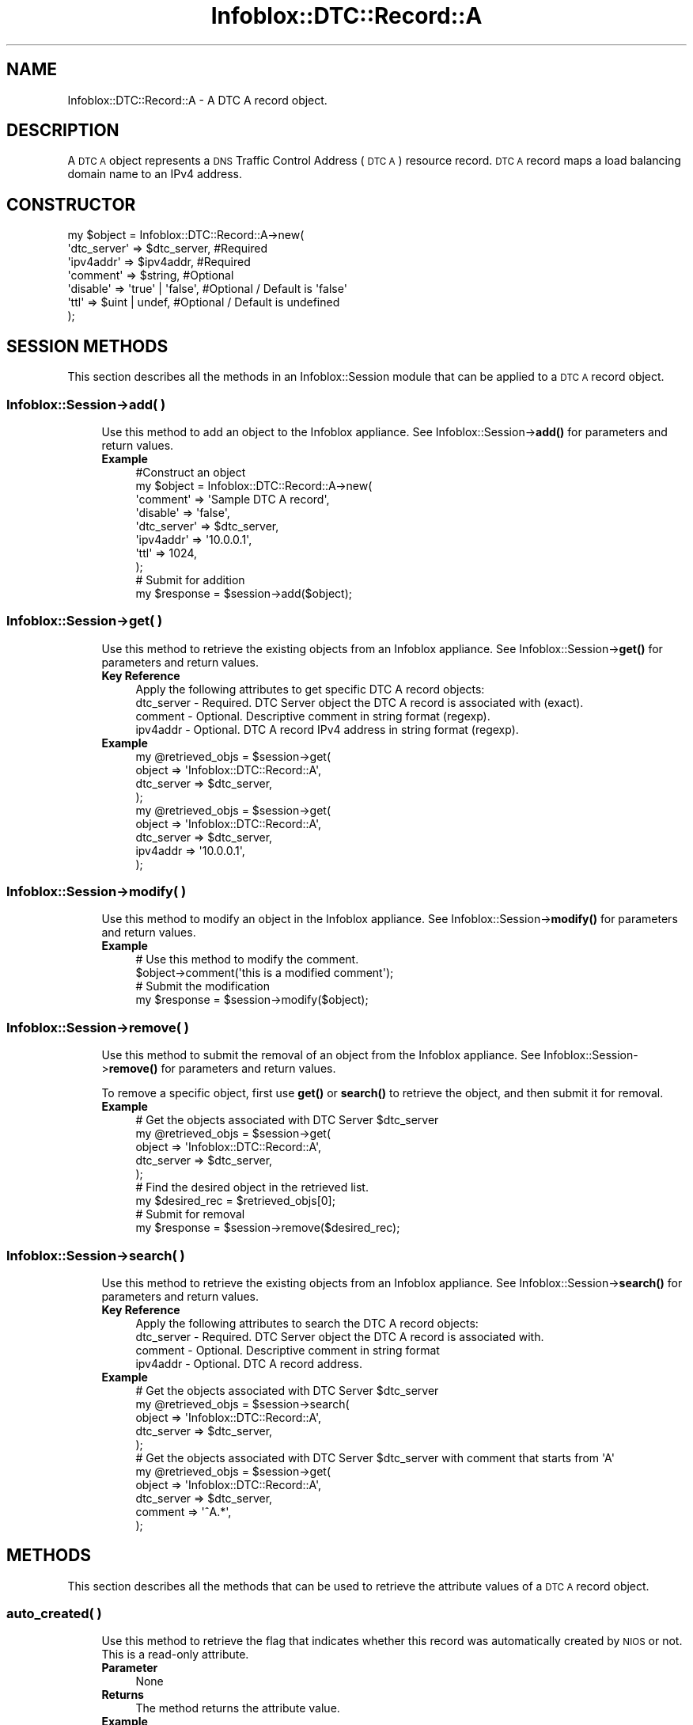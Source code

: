 .\" Automatically generated by Pod::Man 4.14 (Pod::Simple 3.40)
.\"
.\" Standard preamble:
.\" ========================================================================
.de Sp \" Vertical space (when we can't use .PP)
.if t .sp .5v
.if n .sp
..
.de Vb \" Begin verbatim text
.ft CW
.nf
.ne \\$1
..
.de Ve \" End verbatim text
.ft R
.fi
..
.\" Set up some character translations and predefined strings.  \*(-- will
.\" give an unbreakable dash, \*(PI will give pi, \*(L" will give a left
.\" double quote, and \*(R" will give a right double quote.  \*(C+ will
.\" give a nicer C++.  Capital omega is used to do unbreakable dashes and
.\" therefore won't be available.  \*(C` and \*(C' expand to `' in nroff,
.\" nothing in troff, for use with C<>.
.tr \(*W-
.ds C+ C\v'-.1v'\h'-1p'\s-2+\h'-1p'+\s0\v'.1v'\h'-1p'
.ie n \{\
.    ds -- \(*W-
.    ds PI pi
.    if (\n(.H=4u)&(1m=24u) .ds -- \(*W\h'-12u'\(*W\h'-12u'-\" diablo 10 pitch
.    if (\n(.H=4u)&(1m=20u) .ds -- \(*W\h'-12u'\(*W\h'-8u'-\"  diablo 12 pitch
.    ds L" ""
.    ds R" ""
.    ds C` ""
.    ds C' ""
'br\}
.el\{\
.    ds -- \|\(em\|
.    ds PI \(*p
.    ds L" ``
.    ds R" ''
.    ds C`
.    ds C'
'br\}
.\"
.\" Escape single quotes in literal strings from groff's Unicode transform.
.ie \n(.g .ds Aq \(aq
.el       .ds Aq '
.\"
.\" If the F register is >0, we'll generate index entries on stderr for
.\" titles (.TH), headers (.SH), subsections (.SS), items (.Ip), and index
.\" entries marked with X<> in POD.  Of course, you'll have to process the
.\" output yourself in some meaningful fashion.
.\"
.\" Avoid warning from groff about undefined register 'F'.
.de IX
..
.nr rF 0
.if \n(.g .if rF .nr rF 1
.if (\n(rF:(\n(.g==0)) \{\
.    if \nF \{\
.        de IX
.        tm Index:\\$1\t\\n%\t"\\$2"
..
.        if !\nF==2 \{\
.            nr % 0
.            nr F 2
.        \}
.    \}
.\}
.rr rF
.\" ========================================================================
.\"
.IX Title "Infoblox::DTC::Record::A 3"
.TH Infoblox::DTC::Record::A 3 "2018-06-05" "perl v5.32.0" "User Contributed Perl Documentation"
.\" For nroff, turn off justification.  Always turn off hyphenation; it makes
.\" way too many mistakes in technical documents.
.if n .ad l
.nh
.SH "NAME"
Infoblox::DTC::Record::A \- A DTC A record object.
.SH "DESCRIPTION"
.IX Header "DESCRIPTION"
A \s-1DTC A\s0 object represents a \s-1DNS\s0 Traffic Control Address (\s-1DTC A\s0) resource record. \s-1DTC A\s0 record maps a load balancing domain name to an IPv4 address.
.SH "CONSTRUCTOR"
.IX Header "CONSTRUCTOR"
.Vb 7
\& my $object = Infoblox::DTC::Record::A\->new(
\&     \*(Aqdtc_server\*(Aq  => $dtc_server,      #Required
\&     \*(Aqipv4addr\*(Aq    => $ipv4addr,        #Required
\&     \*(Aqcomment\*(Aq     => $string,          #Optional
\&     \*(Aqdisable\*(Aq     => \*(Aqtrue\*(Aq | \*(Aqfalse\*(Aq, #Optional / Default is \*(Aqfalse\*(Aq
\&     \*(Aqttl\*(Aq         => $uint | undef,    #Optional / Default is undefined
\& );
.Ve
.SH "SESSION METHODS"
.IX Header "SESSION METHODS"
This section describes all the methods in an Infoblox::Session module that can be applied to a \s-1DTC A\s0 record object.
.SS "Infoblox::Session\->add( )"
.IX Subsection "Infoblox::Session->add( )"
.RS 4
Use this method to add an object to the Infoblox appliance. See Infoblox::Session\->\fBadd()\fR for parameters and return values.
.IP "\fBExample\fR" 4
.IX Item "Example"
.Vb 8
\& #Construct an object
\& my $object = Infoblox::DTC::Record::A\->new(
\&     \*(Aqcomment\*(Aq     => \*(AqSample DTC A record\*(Aq,
\&     \*(Aqdisable\*(Aq     => \*(Aqfalse\*(Aq,
\&     \*(Aqdtc_server\*(Aq  => $dtc_server,
\&     \*(Aqipv4addr\*(Aq    => \*(Aq10.0.0.1\*(Aq,
\&     \*(Aqttl\*(Aq         => 1024,
\& );
\&
\& # Submit for addition
\& my $response = $session\->add($object);
.Ve
.RE
.RS 4
.RE
.SS "Infoblox::Session\->get( )"
.IX Subsection "Infoblox::Session->get( )"
.RS 4
Use this method to retrieve the existing objects from an Infoblox appliance. See Infoblox::Session\->\fBget()\fR for parameters and return values.
.IP "\fBKey Reference\fR" 4
.IX Item "Key Reference"
.Vb 1
\& Apply the following attributes to get specific DTC A record objects:
\&
\&     dtc_server \- Required. DTC Server object the DTC A record is associated with (exact).
\&     comment    \- Optional. Descriptive comment in string format (regexp).
\&     ipv4addr   \- Optional. DTC A record IPv4 address in string format (regexp).
.Ve
.IP "\fBExample\fR" 4
.IX Item "Example"
.Vb 4
\& my @retrieved_objs = $session\->get(
\&     object     => \*(AqInfoblox::DTC::Record::A\*(Aq,
\&     dtc_server => $dtc_server,
\& );
\&
\& my @retrieved_objs = $session\->get(
\&    object     => \*(AqInfoblox::DTC::Record::A\*(Aq,
\&    dtc_server => $dtc_server,
\&    ipv4addr   => \*(Aq10.0.0.1\*(Aq,
\& );
.Ve
.RE
.RS 4
.RE
.SS "Infoblox::Session\->modify( )"
.IX Subsection "Infoblox::Session->modify( )"
.RS 4
Use this method to modify an object in the Infoblox appliance. See Infoblox::Session\->\fBmodify()\fR for parameters and return values.
.IP "\fBExample\fR" 4
.IX Item "Example"
.Vb 2
\& # Use this method to modify the comment.
\& $object\->comment(\*(Aqthis is a modified comment\*(Aq);
\&
\& # Submit the modification
\& my $response = $session\->modify($object);
.Ve
.RE
.RS 4
.RE
.SS "Infoblox::Session\->remove( )"
.IX Subsection "Infoblox::Session->remove( )"
.RS 4
Use this method to submit the removal of an object from the Infoblox appliance. See Infoblox::Session\->\fBremove()\fR for parameters and return values.
.Sp
To remove a specific object, first use \fBget()\fR or \fBsearch()\fR to retrieve the object, and then submit it for removal.
.IP "\fBExample\fR" 4
.IX Item "Example"
.Vb 5
\& # Get the objects associated with DTC Server $dtc_server
\& my @retrieved_objs = $session\->get(
\&     object     => \*(AqInfoblox::DTC::Record::A\*(Aq,
\&     dtc_server => $dtc_server,
\& );
\&
\& # Find the desired object in the retrieved list.
\& my $desired_rec = $retrieved_objs[0];
\&
\& # Submit for removal
\& my $response = $session\->remove($desired_rec);
.Ve
.RE
.RS 4
.RE
.SS "Infoblox::Session\->search( )"
.IX Subsection "Infoblox::Session->search( )"
.RS 4
Use this method to retrieve the existing objects from an Infoblox appliance. See Infoblox::Session\->\fBsearch()\fR for parameters and return values.
.IP "\fBKey Reference\fR" 4
.IX Item "Key Reference"
.Vb 1
\& Apply the following attributes to search the DTC A record objects:
\&
\&     dtc_server \- Required. DTC Server object the DTC A record is associated with.
\&     comment    \- Optional. Descriptive comment in string format
\&     ipv4addr   \- Optional. DTC A record address.
.Ve
.IP "\fBExample\fR" 4
.IX Item "Example"
.Vb 5
\& # Get the objects associated with DTC Server $dtc_server
\& my @retrieved_objs = $session\->search(
\&     object     => \*(AqInfoblox::DTC::Record::A\*(Aq,
\&     dtc_server => $dtc_server,
\& );
\&
\& # Get the objects associated with DTC Server $dtc_server with comment that starts from \*(AqA\*(Aq
\& my @retrieved_objs = $session\->get(
\&     object     => \*(AqInfoblox::DTC::Record::A\*(Aq,
\&     dtc_server => $dtc_server,
\&     comment    => \*(Aq^A.*\*(Aq,
\& );
.Ve
.RE
.RS 4
.RE
.SH "METHODS"
.IX Header "METHODS"
This section describes all the methods that can be used to retrieve the attribute values of a \s-1DTC A\s0 record object.
.SS "auto_created( )"
.IX Subsection "auto_created( )"
.RS 4
Use this method to retrieve the flag that indicates whether this record was automatically created by \s-1NIOS\s0 or not. This is a read-only attribute.
.IP "\fBParameter\fR" 4
.IX Item "Parameter"
None
.IP "\fBReturns\fR" 4
.IX Item "Returns"
The method returns the attribute value.
.IP "\fBExample\fR" 4
.IX Item "Example"
.Vb 2
\& #Get auto_created value
\& my $auto_created = $object\->auto_created();
.Ve
.RE
.RS 4
.RE
.SS "comment( )"
.IX Subsection "comment( )"
.RS 4
Use this method to set or retrieve the descriptive comment of a \s-1DTC A\s0 record object.
.Sp
Include the specified parameter to set the attribute value. Omit the parameter to retrieve the attribute value.
.IP "\fBParameter\fR" 4
.IX Item "Parameter"
Desired comment in string format with a maximum of 256 characters.
.IP "\fBReturns\fR" 4
.IX Item "Returns"
If you specified a parameter, the method returns true when the modification succeeds, and returns false when the operation fails.
.Sp
If you did not specify a parameter, the method returns the attribute value.
.IP "\fBExample\fR" 4
.IX Item "Example"
.Vb 2
\& #Get comment value
\& my $comment = $object\->comment();
\&
\& #Modify comment value
\& $object\->comment(\*(AqThis is a new comment\*(Aq);
.Ve
.RE
.RS 4
.RE
.SS "disable( )"
.IX Subsection "disable( )"
.RS 4
Use this method to set or retrieve the disable flag of a \s-1DTC A\s0 record.
.Sp
Include the specified parameter to set the attribute value. Omit the parameter to retrieve the attribute value.
.IP "\fBParameter\fR" 4
.IX Item "Parameter"
Specify 'true' to set the disable flag or 'false' to deactivate/unset it.
.IP "\fBReturns\fR" 4
.IX Item "Returns"
If you specified a parameter, the method returns true when the modification succeeds, and returns false when the operation fails.
.Sp
If you did not specify a parameter, the method returns the attribute value.
.IP "\fBExample\fR" 4
.IX Item "Example"
.Vb 2
\& #Get disable value
\& my $disable = $object\->disable();
\&
\& #Modify disable value
\& $object\->disable(\*(Aqtrue\*(Aq);
.Ve
.RE
.RS 4
.RE
.SS "dtc_server( )"
.IX Subsection "dtc_server( )"
.RS 4
Use this method to set or retrieve the \s-1DTC\s0 Server the \s-1DTC A\s0 record associated with.
.Sp
Include the specified parameter to set the attribute value. Omit the parameter to retrieve the attribute value.
.Sp
Note that once the \s-1DTC\s0 record has been created the \s-1DTC\s0 Server value cannot be changed.
.IP "\fBParameter\fR" 4
.IX Item "Parameter"
The valid value is an Infoblox::DTC::Server object.
.IP "\fBReturns\fR" 4
.IX Item "Returns"
If you specified a parameter, the method returns true when the modification succeeds, and returns false when the operation fails.
.Sp
If you did not specify a parameter, the method returns the attribute value.
.IP "\fBExample\fR" 4
.IX Item "Example"
.Vb 2
\& #Get the dtc_server field
\& my $dtc_server = $object\->dtc_server();
\&
\& #Modify dtc_server value
\& $object\->dtc_server($server1);
.Ve
.RE
.RS 4
.RE
.SS "ipv4addr( )"
.IX Subsection "ipv4addr( )"
.RS 4
Use this method to set or retrieve the IPv4 address that is mapped to a domain name.
.Sp
Include the specified parameter to set the attribute value. Omit the parameter to retrieve the attribute value.
.IP "\fBParameter\fR" 4
.IX Item "Parameter"
The valid value is desired IPv4 address in string format.
.IP "\fBReturns\fR" 4
.IX Item "Returns"
If you specified a parameter, the method returns true when the modification succeeds, and returns false when the operation fails.
.Sp
If you did not specify a parameter, the method returns the attribute value.
.IP "\fBExample\fR" 4
.IX Item "Example"
.Vb 2
\& #Get ipv4addr value
\& my $ipv4addr = $object\->ipv4addr();
\&
\& #Modify ipv4addr value
\& $object\->ipv4addr(\*(Aq10.0.0.10\*(Aq);
.Ve
.RE
.RS 4
.RE
.SS "ttl( )"
.IX Subsection "ttl( )"
.RS 4
Use this method to set or retrieve the Time to Live (\s-1TTL\s0) value.
.Sp
Include the specified parameter to set the attribute value. Omit the parameter to retrieve the attribute value.
.Sp
The default value is undefined which indicates that the record inherits the \s-1TTL\s0 value of the \s-1DTC\s0 server pool.
.Sp
Specify a \s-1TTL\s0 value to override the \s-1TTL\s0 value at the \s-1DTC\s0 server pool level.
.IP "\fBParameter\fR" 4
.IX Item "Parameter"
The valid value is an unsigned integer between 0 and 4294967295 that represents the duration (in seconds) that the record is cached.
Zero indicates that the record should not be cached.
.IP "\fBReturns\fR" 4
.IX Item "Returns"
If you specified a parameter, the method returns true when the modification succeeds, and returns false when the operation fails.
.Sp
If you did not specify a parameter, the method returns the attribute value.
.IP "\fBExample\fR" 4
.IX Item "Example"
.Vb 2
\& #Get ttl value
\& my $ttl = $object\->ttl();
\&
\& #Modify ttl value
\& $object\->ttl(1800);
\&
\& #inherit ttl value
\& $object\->ttl(undef);
.Ve
.RE
.RS 4
.RE
.SH "AUTHOR"
.IX Header "AUTHOR"
Infoblox Inc. <http://www.infoblox.com/>
.SH "SEE ALSO"
.IX Header "SEE ALSO"
Infoblox::Session, 
Infoblox::Session\->\fBadd()\fR, 
Infoblox::Session\->\fBget()\fR,
Infoblox::Session\->\fBmodify()\fR, 
Infoblox::Session\->\fBremove()\fR, 
Infoblox::Session\->\fBsearch()\fR, 
Infoblox::DTC::Server
.SH "COPYRIGHT"
.IX Header "COPYRIGHT"
Copyright (c) 2017 Infoblox Inc.
